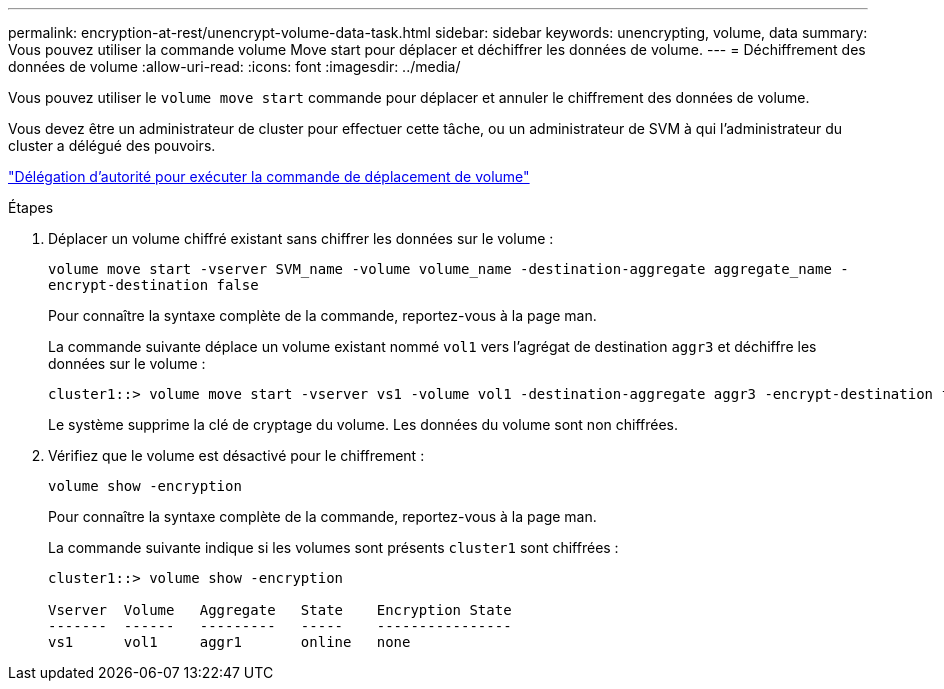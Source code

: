---
permalink: encryption-at-rest/unencrypt-volume-data-task.html 
sidebar: sidebar 
keywords: unencrypting, volume, data 
summary: Vous pouvez utiliser la commande volume Move start pour déplacer et déchiffrer les données de volume. 
---
= Déchiffrement des données de volume
:allow-uri-read: 
:icons: font
:imagesdir: ../media/


[role="lead"]
Vous pouvez utiliser le `volume move start` commande pour déplacer et annuler le chiffrement des données de volume.

Vous devez être un administrateur de cluster pour effectuer cette tâche, ou un administrateur de SVM à qui l'administrateur du cluster a délégué des pouvoirs.

link:delegate-volume-encryption-svm-administrator-task.html["Délégation d'autorité pour exécuter la commande de déplacement de volume"]

.Étapes
. Déplacer un volume chiffré existant sans chiffrer les données sur le volume :
+
`volume move start -vserver SVM_name -volume volume_name -destination-aggregate aggregate_name -encrypt-destination false`

+
Pour connaître la syntaxe complète de la commande, reportez-vous à la page man.

+
La commande suivante déplace un volume existant nommé `vol1` vers l'agrégat de destination `aggr3` et déchiffre les données sur le volume :

+
[listing]
----
cluster1::> volume move start -vserver vs1 -volume vol1 -destination-aggregate aggr3 -encrypt-destination false
----
+
Le système supprime la clé de cryptage du volume. Les données du volume sont non chiffrées.

. Vérifiez que le volume est désactivé pour le chiffrement :
+
`volume show -encryption`

+
Pour connaître la syntaxe complète de la commande, reportez-vous à la page man.

+
La commande suivante indique si les volumes sont présents `cluster1` sont chiffrées :

+
[listing]
----
cluster1::> volume show -encryption

Vserver  Volume   Aggregate   State    Encryption State
-------  ------   ---------   -----    ----------------
vs1      vol1     aggr1       online   none
----

